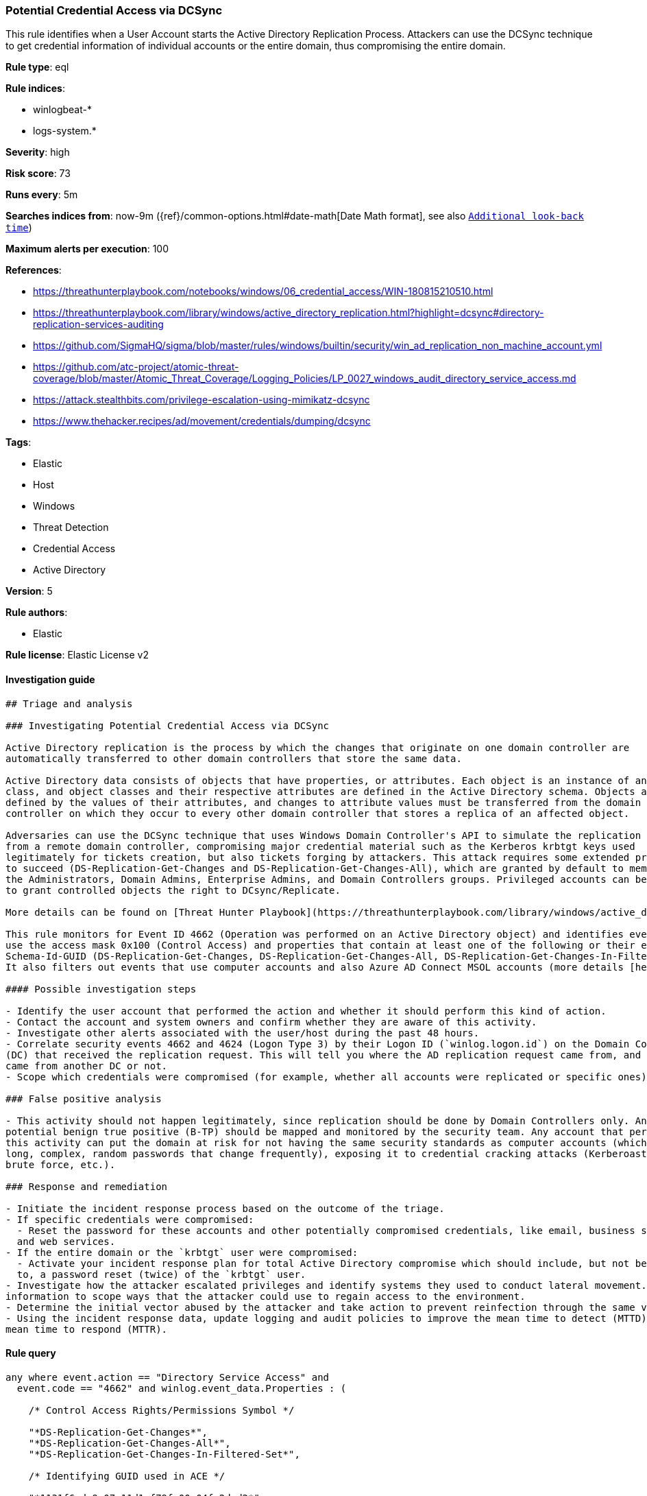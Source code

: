 [[prebuilt-rule-7-16-4-potential-credential-access-via-dcsync]]
=== Potential Credential Access via DCSync

This rule identifies when a User Account starts the Active Directory Replication Process. Attackers can use the DCSync technique to get credential information of individual accounts or the entire domain, thus compromising the entire domain.

*Rule type*: eql

*Rule indices*: 

* winlogbeat-*
* logs-system.*

*Severity*: high

*Risk score*: 73

*Runs every*: 5m

*Searches indices from*: now-9m ({ref}/common-options.html#date-math[Date Math format], see also <<rule-schedule, `Additional look-back time`>>)

*Maximum alerts per execution*: 100

*References*: 

* https://threathunterplaybook.com/notebooks/windows/06_credential_access/WIN-180815210510.html
* https://threathunterplaybook.com/library/windows/active_directory_replication.html?highlight=dcsync#directory-replication-services-auditing
* https://github.com/SigmaHQ/sigma/blob/master/rules/windows/builtin/security/win_ad_replication_non_machine_account.yml
* https://github.com/atc-project/atomic-threat-coverage/blob/master/Atomic_Threat_Coverage/Logging_Policies/LP_0027_windows_audit_directory_service_access.md
* https://attack.stealthbits.com/privilege-escalation-using-mimikatz-dcsync
* https://www.thehacker.recipes/ad/movement/credentials/dumping/dcsync

*Tags*: 

* Elastic
* Host
* Windows
* Threat Detection
* Credential Access
* Active Directory

*Version*: 5

*Rule authors*: 

* Elastic

*Rule license*: Elastic License v2


==== Investigation guide


[source, markdown]
----------------------------------
## Triage and analysis

### Investigating Potential Credential Access via DCSync

Active Directory replication is the process by which the changes that originate on one domain controller are
automatically transferred to other domain controllers that store the same data.

Active Directory data consists of objects that have properties, or attributes. Each object is an instance of an object
class, and object classes and their respective attributes are defined in the Active Directory schema. Objects are
defined by the values of their attributes, and changes to attribute values must be transferred from the domain
controller on which they occur to every other domain controller that stores a replica of an affected object.

Adversaries can use the DCSync technique that uses Windows Domain Controller's API to simulate the replication process
from a remote domain controller, compromising major credential material such as the Kerberos krbtgt keys used
legitimately for tickets creation, but also tickets forging by attackers. This attack requires some extended privileges
to succeed (DS-Replication-Get-Changes and DS-Replication-Get-Changes-All), which are granted by default to members of
the Administrators, Domain Admins, Enterprise Admins, and Domain Controllers groups. Privileged accounts can be abused
to grant controlled objects the right to DCsync/Replicate.

More details can be found on [Threat Hunter Playbook](https://threathunterplaybook.com/library/windows/active_directory_replication.html?highlight=dcsync#directory-replication-services-auditing) and [The Hacker Recipes](https://www.thehacker.recipes/ad/movement/credentials/dumping/dcsync).

This rule monitors for Event ID 4662 (Operation was performed on an Active Directory object) and identifies events that
use the access mask 0x100 (Control Access) and properties that contain at least one of the following or their equivalent:
Schema-Id-GUID (DS-Replication-Get-Changes, DS-Replication-Get-Changes-All, DS-Replication-Get-Changes-In-Filtered-Set).
It also filters out events that use computer accounts and also Azure AD Connect MSOL accounts (more details [here](https://techcommunity.microsoft.com/t5/microsoft-defender-for-identity/ad-connect-msol-user-suspected-dcsync-attack/m-p/788028)).

#### Possible investigation steps

- Identify the user account that performed the action and whether it should perform this kind of action.
- Contact the account and system owners and confirm whether they are aware of this activity.
- Investigate other alerts associated with the user/host during the past 48 hours.
- Correlate security events 4662 and 4624 (Logon Type 3) by their Logon ID (`winlog.logon.id`) on the Domain Controller
(DC) that received the replication request. This will tell you where the AD replication request came from, and if it
came from another DC or not.
- Scope which credentials were compromised (for example, whether all accounts were replicated or specific ones).

### False positive analysis

- This activity should not happen legitimately, since replication should be done by Domain Controllers only. Any
potential benign true positive (B-TP) should be mapped and monitored by the security team. Any account that performs
this activity can put the domain at risk for not having the same security standards as computer accounts (which have
long, complex, random passwords that change frequently), exposing it to credential cracking attacks (Kerberoasting,
brute force, etc.).

### Response and remediation

- Initiate the incident response process based on the outcome of the triage.
- If specific credentials were compromised:
  - Reset the password for these accounts and other potentially compromised credentials, like email, business systems,
  and web services.
- If the entire domain or the `krbtgt` user were compromised:
  - Activate your incident response plan for total Active Directory compromise which should include, but not be limited
  to, a password reset (twice) of the `krbtgt` user.
- Investigate how the attacker escalated privileges and identify systems they used to conduct lateral movement. Use this
information to scope ways that the attacker could use to regain access to the environment.
- Determine the initial vector abused by the attacker and take action to prevent reinfection through the same vector.
- Using the incident response data, update logging and audit policies to improve the mean time to detect (MTTD) and the
mean time to respond (MTTR).
----------------------------------

==== Rule query


[source, js]
----------------------------------
any where event.action == "Directory Service Access" and
  event.code == "4662" and winlog.event_data.Properties : (

    /* Control Access Rights/Permissions Symbol */

    "*DS-Replication-Get-Changes*",
    "*DS-Replication-Get-Changes-All*",
    "*DS-Replication-Get-Changes-In-Filtered-Set*",

    /* Identifying GUID used in ACE */

    "*1131f6ad-9c07-11d1-f79f-00c04fc2dcd2*",
    "*1131f6aa-9c07-11d1-f79f-00c04fc2dcd2*",
    "*89e95b76-444d-4c62-991a-0facbeda640c*")

    /* The right to perform an operation controlled by an extended access right. */

    and winlog.event_data.AccessMask : "0x100" and
    not winlog.event_data.SubjectUserName : ("*$", "MSOL_*")

----------------------------------

*Framework*: MITRE ATT&CK^TM^

* Tactic:
** Name: Credential Access
** ID: TA0006
** Reference URL: https://attack.mitre.org/tactics/TA0006/
* Technique:
** Name: OS Credential Dumping
** ID: T1003
** Reference URL: https://attack.mitre.org/techniques/T1003/
* Sub-technique:
** Name: DCSync
** ID: T1003.006
** Reference URL: https://attack.mitre.org/techniques/T1003/006/

